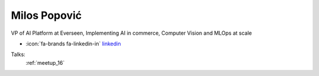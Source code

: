 Milos Popović
=================
VP of AI Platform at Everseen, Implementing AI in commerce, Computer Vision and MLOps at scale

- :icon:`fa-brands fa-linkedin-in` `linkedin <https://www.linkedin.com/in/popovicmilos/>`_


.. image:: ../_static/img/speakers/milos-popovic.jpg
    :alt: profile-photo
    :width: 200px



Talks:
 :ref:`meetup_16`

